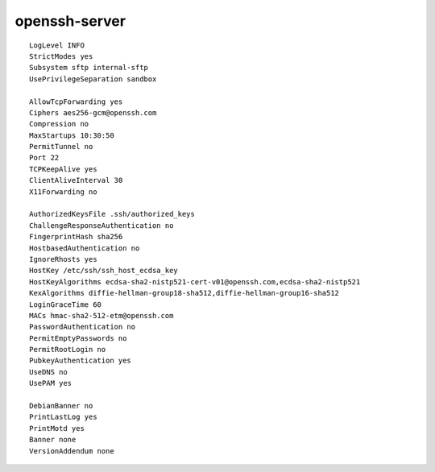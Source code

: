 openssh-server
==============

::

 LogLevel INFO
 StrictModes yes
 Subsystem sftp internal-sftp
 UsePrivilegeSeparation sandbox

 AllowTcpForwarding yes
 Ciphers aes256-gcm@openssh.com
 Compression no
 MaxStartups 10:30:50
 PermitTunnel no
 Port 22
 TCPKeepAlive yes
 ClientAliveInterval 30
 X11Forwarding no

 AuthorizedKeysFile .ssh/authorized_keys
 ChallengeResponseAuthentication no
 FingerprintHash sha256
 HostbasedAuthentication no
 IgnoreRhosts yes
 HostKey /etc/ssh/ssh_host_ecdsa_key
 HostKeyAlgorithms ecdsa-sha2-nistp521-cert-v01@openssh.com,ecdsa-sha2-nistp521
 KexAlgorithms diffie-hellman-group18-sha512,diffie-hellman-group16-sha512
 LoginGraceTime 60
 MACs hmac-sha2-512-etm@openssh.com
 PasswordAuthentication no
 PermitEmptyPasswords no
 PermitRootLogin no
 PubkeyAuthentication yes
 UseDNS no
 UsePAM yes

 DebianBanner no
 PrintLastLog yes
 PrintMotd yes
 Banner none
 VersionAddendum none
